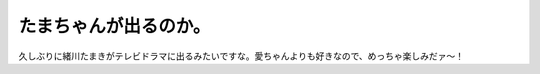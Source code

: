 たまちゃんが出るのか。
======================

久しぶりに緒川たまきがテレビドラマに出るみたいですな。愛ちゃんよりも好きなので、めっちゃ楽しみだァ～！






.. author:: default
.. categories:: nonsense
.. tags::
.. comments::

